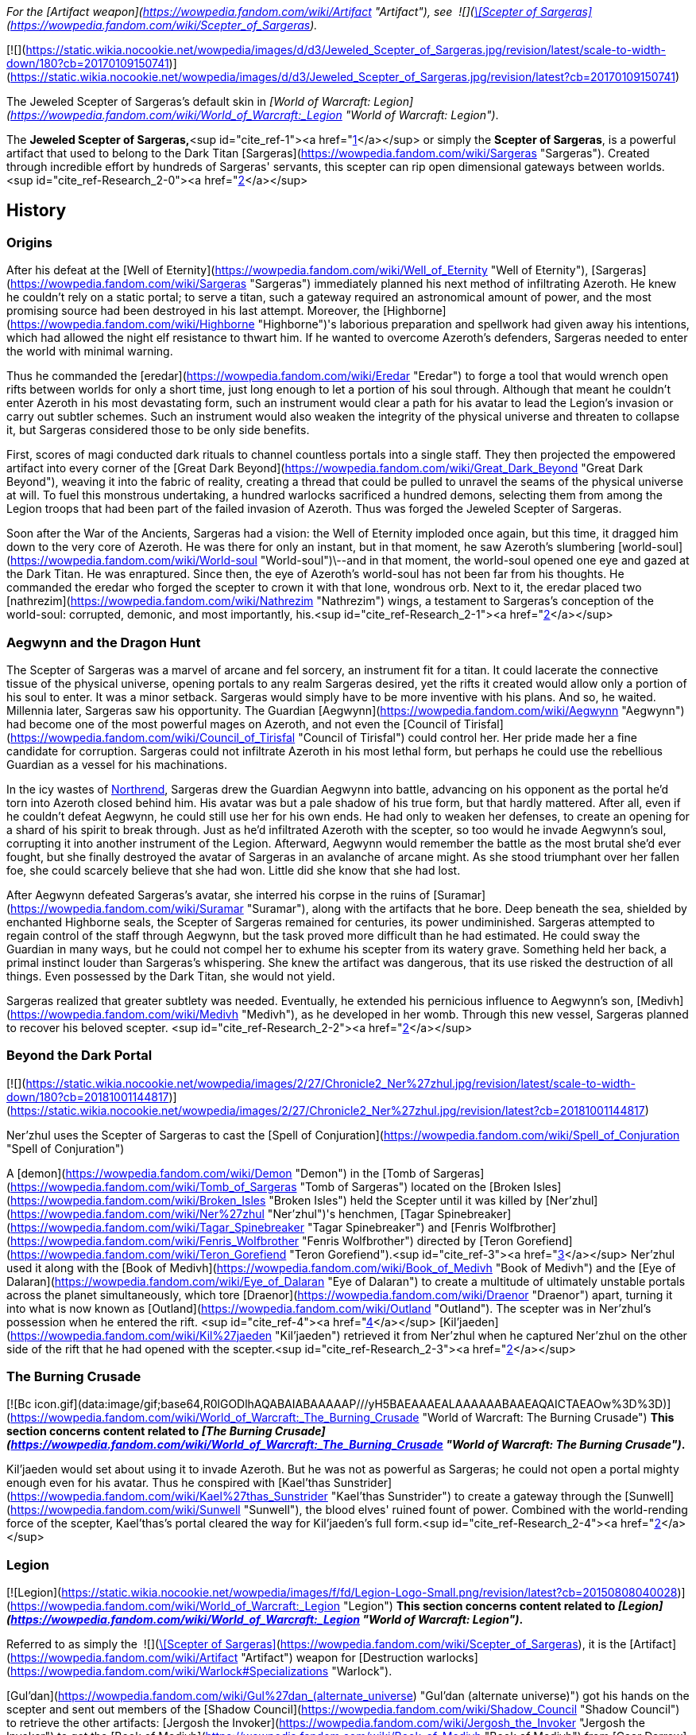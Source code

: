 _For the [Artifact weapon](https://wowpedia.fandom.com/wiki/Artifact "Artifact"), see  ![](https://static.wikia.nocookie.net/wowpedia/images/5/56/Inv_staff_2h_artifactsargeras_d_01.png/revision/latest/scale-to-width-down/16?cb=20180824090746)[\[Scepter of Sargeras\]](https://wowpedia.fandom.com/wiki/Scepter_of_Sargeras)._

[![](https://static.wikia.nocookie.net/wowpedia/images/d/d3/Jeweled_Scepter_of_Sargeras.jpg/revision/latest/scale-to-width-down/180?cb=20170109150741)](https://static.wikia.nocookie.net/wowpedia/images/d/d3/Jeweled_Scepter_of_Sargeras.jpg/revision/latest?cb=20170109150741)

The Jeweled Scepter of Sargeras's default skin in _[World of Warcraft: Legion](https://wowpedia.fandom.com/wiki/World_of_Warcraft:_Legion "World of Warcraft: Legion")_.

The **Jeweled Scepter of Sargeras,**<sup id="cite_ref-1"><a href="https://wowpedia.fandom.com/wiki/Jeweled_Scepter_of_Sargeras#cite_note-1">[1]</a></sup> or simply the **Scepter of Sargeras**, is a powerful artifact that used to belong to the Dark Titan [Sargeras](https://wowpedia.fandom.com/wiki/Sargeras "Sargeras"). Created through incredible effort by hundreds of Sargeras' servants, this scepter can rip open dimensional gateways between worlds.<sup id="cite_ref-Research_2-0"><a href="https://wowpedia.fandom.com/wiki/Jeweled_Scepter_of_Sargeras#cite_note-Research-2">[2]</a></sup>

## History

### Origins

After his defeat at the [Well of Eternity](https://wowpedia.fandom.com/wiki/Well_of_Eternity "Well of Eternity"), [Sargeras](https://wowpedia.fandom.com/wiki/Sargeras "Sargeras") immediately planned his next method of infiltrating Azeroth. He knew he couldn't rely on a static portal; to serve a titan, such a gateway required an astronomical amount of power, and the most promising source had been destroyed in his last attempt. Moreover, the [Highborne](https://wowpedia.fandom.com/wiki/Highborne "Highborne")'s laborious preparation and spellwork had given away his intentions, which had allowed the night elf resistance to thwart him. If he wanted to overcome Azeroth's defenders, Sargeras needed to enter the world with minimal warning.

Thus he commanded the [eredar](https://wowpedia.fandom.com/wiki/Eredar "Eredar") to forge a tool that would wrench open rifts between worlds for only a short time, just long enough to let a portion of his soul through. Although that meant he couldn't enter Azeroth in his most devastating form, such an instrument would clear a path for his avatar to lead the Legion's invasion or carry out subtler schemes. Such an instrument would also weaken the integrity of the physical universe and threaten to collapse it, but Sargeras considered those to be only side benefits.

First, scores of magi conducted dark rituals to channel countless portals into a single staff. They then projected the empowered artifact into every corner of the [Great Dark Beyond](https://wowpedia.fandom.com/wiki/Great_Dark_Beyond "Great Dark Beyond"), weaving it into the fabric of reality, creating a thread that could be pulled to unravel the seams of the physical universe at will. To fuel this monstrous undertaking, a hundred warlocks sacrificed a hundred demons, selecting them from among the Legion troops that had been part of the failed invasion of Azeroth. Thus was forged the Jeweled Scepter of Sargeras.

Soon after the War of the Ancients, Sargeras had a vision: the Well of Eternity imploded once again, but this time, it dragged him down to the very core of Azeroth. He was there for only an instant, but in that moment, he saw Azeroth's slumbering [world-soul](https://wowpedia.fandom.com/wiki/World-soul "World-soul")\--and in that moment, the world-soul opened one eye and gazed at the Dark Titan. He was enraptured. Since then, the eye of Azeroth's world-soul has not been far from his thoughts. He commanded the eredar who forged the scepter to crown it with that lone, wondrous orb. Next to it, the eredar placed two [nathrezim](https://wowpedia.fandom.com/wiki/Nathrezim "Nathrezim") wings, a testament to Sargeras's conception of the world-soul: corrupted, demonic, and most importantly, his.<sup id="cite_ref-Research_2-1"><a href="https://wowpedia.fandom.com/wiki/Jeweled_Scepter_of_Sargeras#cite_note-Research-2">[2]</a></sup>

### Aegwynn and the Dragon Hunt

The Scepter of Sargeras was a marvel of arcane and fel sorcery, an instrument fit for a titan. It could lacerate the connective tissue of the physical universe, opening portals to any realm Sargeras desired, yet the rifts it created would allow only a portion of his soul to enter. It was a minor setback. Sargeras would simply have to be more inventive with his plans. And so, he waited. Millennia later, Sargeras saw his opportunity. The Guardian [Aegwynn](https://wowpedia.fandom.com/wiki/Aegwynn "Aegwynn") had become one of the most powerful mages on Azeroth, and not even the [Council of Tirisfal](https://wowpedia.fandom.com/wiki/Council_of_Tirisfal "Council of Tirisfal") could control her. Her pride made her a fine candidate for corruption. Sargeras could not infiltrate Azeroth in his most lethal form, but perhaps he could use the rebellious Guardian as a vessel for his machinations.

In the icy wastes of xref:Northrend.adoc[Northrend], Sargeras drew the Guardian Aegwynn into battle, advancing on his opponent as the portal he'd torn into Azeroth closed behind him. His avatar was but a pale shadow of his true form, but that hardly mattered. After all, even if he couldn't defeat Aegwynn, he could still use her for his own ends. He had only to weaken her defenses, to create an opening for a shard of his spirit to break through. Just as he'd infiltrated Azeroth with the scepter, so too would he invade Aegwynn's soul, corrupting it into another instrument of the Legion. Afterward, Aegwynn would remember the battle as the most brutal she'd ever fought, but she finally destroyed the avatar of Sargeras in an avalanche of arcane might. As she stood triumphant over her fallen foe, she could scarcely believe that she had won. Little did she know that she had lost.

After Aegwynn defeated Sargeras's avatar, she interred his corpse in the ruins of [Suramar](https://wowpedia.fandom.com/wiki/Suramar "Suramar"), along with the artifacts that he bore. Deep beneath the sea, shielded by enchanted Highborne seals, the Scepter of Sargeras remained for centuries, its power undiminished. Sargeras attempted to regain control of the staff through Aegwynn, but the task proved more difficult than he had estimated. He could sway the Guardian in many ways, but he could not compel her to exhume his scepter from its watery grave. Something held her back, a primal instinct louder than Sargeras's whispering. She knew the artifact was dangerous, that its use risked the destruction of all things. Even possessed by the Dark Titan, she would not yield.

Sargeras realized that greater subtlety was needed. Eventually, he extended his pernicious influence to Aegwynn's son, [Medivh](https://wowpedia.fandom.com/wiki/Medivh "Medivh"), as he developed in her womb. Through this new vessel, Sargeras planned to recover his beloved scepter. <sup id="cite_ref-Research_2-2"><a href="https://wowpedia.fandom.com/wiki/Jeweled_Scepter_of_Sargeras#cite_note-Research-2">[2]</a></sup>

### Beyond the Dark Portal

[![](https://static.wikia.nocookie.net/wowpedia/images/2/27/Chronicle2_Ner%27zhul.jpg/revision/latest/scale-to-width-down/180?cb=20181001144817)](https://static.wikia.nocookie.net/wowpedia/images/2/27/Chronicle2_Ner%27zhul.jpg/revision/latest?cb=20181001144817)

Ner'zhul uses the Scepter of Sargeras to cast the [Spell of Conjuration](https://wowpedia.fandom.com/wiki/Spell_of_Conjuration "Spell of Conjuration")

A [demon](https://wowpedia.fandom.com/wiki/Demon "Demon") in the [Tomb of Sargeras](https://wowpedia.fandom.com/wiki/Tomb_of_Sargeras "Tomb of Sargeras") located on the [Broken Isles](https://wowpedia.fandom.com/wiki/Broken_Isles "Broken Isles") held the Scepter until it was killed by [Ner'zhul](https://wowpedia.fandom.com/wiki/Ner%27zhul "Ner'zhul")'s henchmen, [Tagar Spinebreaker](https://wowpedia.fandom.com/wiki/Tagar_Spinebreaker "Tagar Spinebreaker") and [Fenris Wolfbrother](https://wowpedia.fandom.com/wiki/Fenris_Wolfbrother "Fenris Wolfbrother") directed by [Teron Gorefiend](https://wowpedia.fandom.com/wiki/Teron_Gorefiend "Teron Gorefiend").<sup id="cite_ref-3"><a href="https://wowpedia.fandom.com/wiki/Jeweled_Scepter_of_Sargeras#cite_note-3">[3]</a></sup> Ner'zhul used it along with the [Book of Medivh](https://wowpedia.fandom.com/wiki/Book_of_Medivh "Book of Medivh") and the [Eye of Dalaran](https://wowpedia.fandom.com/wiki/Eye_of_Dalaran "Eye of Dalaran") to create a multitude of ultimately unstable portals across the planet simultaneously, which tore [Draenor](https://wowpedia.fandom.com/wiki/Draenor "Draenor") apart, turning it into what is now known as [Outland](https://wowpedia.fandom.com/wiki/Outland "Outland"). The scepter was in Ner'zhul's possession when he entered the rift. <sup id="cite_ref-4"><a href="https://wowpedia.fandom.com/wiki/Jeweled_Scepter_of_Sargeras#cite_note-4">[4]</a></sup> [Kil'jaeden](https://wowpedia.fandom.com/wiki/Kil%27jaeden "Kil'jaeden") retrieved it from Ner'zhul when he captured Ner'zhul on the other side of the rift that he had opened with the scepter.<sup id="cite_ref-Research_2-3"><a href="https://wowpedia.fandom.com/wiki/Jeweled_Scepter_of_Sargeras#cite_note-Research-2">[2]</a></sup>

### The Burning Crusade

[![Bc icon.gif](data:image/gif;base64,R0lGODlhAQABAIABAAAAAP///yH5BAEAAAEALAAAAAABAAEAQAICTAEAOw%3D%3D)](https://wowpedia.fandom.com/wiki/World_of_Warcraft:_The_Burning_Crusade "World of Warcraft: The Burning Crusade") **This section concerns content related to _[The Burning Crusade](https://wowpedia.fandom.com/wiki/World_of_Warcraft:_The_Burning_Crusade "World of Warcraft: The Burning Crusade")_.**

Kil'jaeden would set about using it to invade Azeroth. But he was not as powerful as Sargeras; he could not open a portal mighty enough even for his avatar. Thus he conspired with [Kael'thas Sunstrider](https://wowpedia.fandom.com/wiki/Kael%27thas_Sunstrider "Kael'thas Sunstrider") to create a gateway through the [Sunwell](https://wowpedia.fandom.com/wiki/Sunwell "Sunwell"), the blood elves' ruined fount of power. Combined with the world-rending force of the scepter, Kael'thas's portal cleared the way for Kil'jaeden's full form.<sup id="cite_ref-Research_2-4"><a href="https://wowpedia.fandom.com/wiki/Jeweled_Scepter_of_Sargeras#cite_note-Research-2">[2]</a></sup>

### Legion

[![Legion](https://static.wikia.nocookie.net/wowpedia/images/f/fd/Legion-Logo-Small.png/revision/latest?cb=20150808040028)](https://wowpedia.fandom.com/wiki/World_of_Warcraft:_Legion "Legion") **This section concerns content related to _[Legion](https://wowpedia.fandom.com/wiki/World_of_Warcraft:_Legion "World of Warcraft: Legion")_.**

Referred to as simply the  ![](https://static.wikia.nocookie.net/wowpedia/images/5/56/Inv_staff_2h_artifactsargeras_d_01.png/revision/latest/scale-to-width-down/16?cb=20180824090746)[\[Scepter of Sargeras\]](https://wowpedia.fandom.com/wiki/Scepter_of_Sargeras), it is the [Artifact](https://wowpedia.fandom.com/wiki/Artifact "Artifact") weapon for [Destruction warlocks](https://wowpedia.fandom.com/wiki/Warlock#Specializations "Warlock").

[Gul'dan](https://wowpedia.fandom.com/wiki/Gul%27dan_(alternate_universe) "Gul'dan (alternate universe)") got his hands on the scepter and sent out members of the [Shadow Council](https://wowpedia.fandom.com/wiki/Shadow_Council "Shadow Council") to retrieve the other artifacts: [Jergosh the Invoker](https://wowpedia.fandom.com/wiki/Jergosh_the_Invoker "Jergosh the Invoker") to get the [Book of Medivh](https://wowpedia.fandom.com/wiki/Book_of_Medivh "Book of Medivh") from [Caer Darrow](https://wowpedia.fandom.com/wiki/Caer_Darrow "Caer Darrow"), and [Nagaz](https://wowpedia.fandom.com/wiki/Nagaz "Nagaz") and [Allaris Narassin](https://wowpedia.fandom.com/wiki/Allaris_Narassin "Allaris Narassin") to get the [Eye of Dalaran](https://wowpedia.fandom.com/wiki/Eye_of_Dalaran "Eye of Dalaran") from [Tol Barad](https://wowpedia.fandom.com/wiki/Tol_Barad "Tol Barad"). After gathering the items at the [Broken Shore](https://wowpedia.fandom.com/wiki/Broken_Shore "Broken Shore"), a warlock [adventurer](https://wowpedia.fandom.com/wiki/Adventurer "Adventurer") uses the Scepter of Sargeras to disrupt the portal ritual and then flees with it in their possession.<sup id="cite_ref-5"><a href="https://wowpedia.fandom.com/wiki/Jeweled_Scepter_of_Sargeras#cite_note-5">[5]</a></sup>

## Description

_Created through incredible effort by hundreds of Sargeras' servants, this scepter can rip open dimensional gateways between worlds. It was entombed beneath the sea for centuries, then used by the orc shaman Ner'zhul to open the portals that tore the world of Draenor apart, leaving behind the shattered realm of Outland. The scepter was finally secured by the elite magi of the Kirin Tor. Unable to destroy it, they hid it away in a magically protected chamber and put it under eternal watch to prevent it from ever being used again._

## References